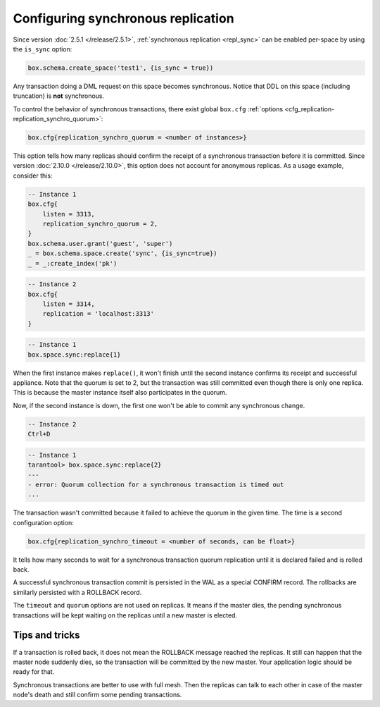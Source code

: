 ..  _how-to-repl_sync:

Configuring synchronous replication
===================================

Since version :doc:`2.5.1 </release/2.5.1>`,
:ref:`synchronous replication <repl_sync>`
can be enabled per-space by using the ``is_sync`` option:

..  code-block:: lua

    box.schema.create_space('test1', {is_sync = true})

Any transaction doing a DML request on this space becomes synchronous.
Notice that DDL on this space (including truncation) is **not** synchronous.

To control the behavior of synchronous transactions, there exist global
``box.cfg`` :ref:`options <cfg_replication-replication_synchro_quorum>`:

..  code-block:: lua

    box.cfg{replication_synchro_quorum = <number of instances>}

This option tells how many replicas should confirm the receipt of a synchronous
transaction before it is committed. Since version :doc:`2.10.0 </release/2.10.0>`,
this option does not account for anonymous replicas. As a usage example, consider this:

..  code-block:: lua

    -- Instance 1
    box.cfg{
        listen = 3313,
        replication_synchro_quorum = 2,
    }
    box.schema.user.grant('guest', 'super')
    _ = box.schema.space.create('sync', {is_sync=true})
    _ = _:create_index('pk')

..  code-block:: lua

    -- Instance 2
    box.cfg{
        listen = 3314,
        replication = 'localhost:3313'
    }

..  code-block:: lua

    -- Instance 1
    box.space.sync:replace{1}

When the first instance makes ``replace()``, it won't finish until the second
instance confirms its receipt and successful appliance. Note that the quorum is
set to 2, but the transaction was still committed even though there is only one
replica. This is because the master instance itself also participates in the quorum.

Now, if the second instance is down, the first one won't be able to commit any
synchronous change.

..  code-block:: lua

    -- Instance 2
    Ctrl+D

..  code-block:: tarantoolsession

    -- Instance 1
    tarantool> box.space.sync:replace{2}
    ---
    - error: Quorum collection for a synchronous transaction is timed out
    ...

The transaction wasn't committed because it failed to achieve the quorum in the
given time. The time is a second configuration option:

..  code-block:: lua

    box.cfg{replication_synchro_timeout = <number of seconds, can be float>}

It tells how many seconds to wait for a synchronous transaction quorum
replication until it is declared failed and is rolled back.

A successful synchronous transaction commit is persisted in the WAL as a special
CONFIRM record. The rollbacks are similarly persisted with a ROLLBACK record.

The ``timeout`` and ``quorum`` options are not used on replicas. It means if
the master dies, the pending synchronous transactions will be kept waiting on
the replicas until a new master is elected.


Tips and tricks
---------------

If a transaction is rolled back, it does not mean the ROLLBACK message reached
the replicas. It still can happen that the master node suddenly dies, so the
transaction will be committed by the new master. Your application logic should be
ready for that.

Synchronous transactions are better to use with full mesh. Then the replicas can
talk to each other in case of the master node's death and still confirm some
pending transactions.
